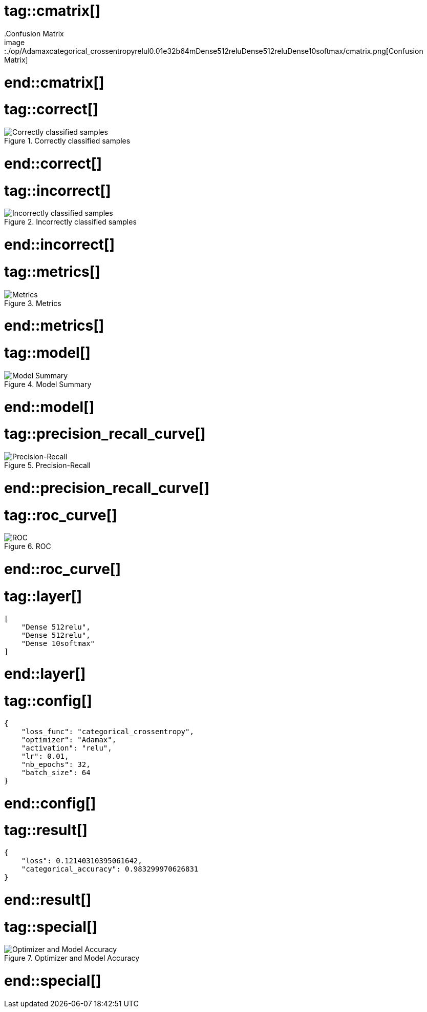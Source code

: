 # tag::cmatrix[]
.Confusion Matrix
image::./op/Adamaxcategorical_crossentropyrelul0.01e32b64mDense512reluDense512reluDense10softmax/cmatrix.png[Confusion Matrix]
# end::cmatrix[]

# tag::correct[]
.Correctly classified samples
image::./op/Adamaxcategorical_crossentropyrelul0.01e32b64mDense512reluDense512reluDense10softmax/correct.png[Correctly classified samples]
# end::correct[]

# tag::incorrect[]
.Incorrectly classified samples
image::./op/Adamaxcategorical_crossentropyrelul0.01e32b64mDense512reluDense512reluDense10softmax/incorrect.png[Incorrectly classified samples]
# end::incorrect[]

# tag::metrics[]
.Metrics
image::./op/Adamaxcategorical_crossentropyrelul0.01e32b64mDense512reluDense512reluDense10softmax/metrics.png[Metrics]
# end::metrics[]

# tag::model[]
.Model Summary
image::./op/Adamaxcategorical_crossentropyrelul0.01e32b64mDense512reluDense512reluDense10softmax/model.png[Model Summary]
# end::model[]

# tag::precision_recall_curve[]
.Precision-Recall
image::./op/Adamaxcategorical_crossentropyrelul0.01e32b64mDense512reluDense512reluDense10softmax/precision_recall_curve.png[Precision-Recall]
# end::precision_recall_curve[]

# tag::roc_curve[]
.ROC
image::./op/Adamaxcategorical_crossentropyrelul0.01e32b64mDense512reluDense512reluDense10softmax/roc_curve.png[ROC]
# end::roc_curve[]

# tag::layer[]
[source, json]
----
[
    "Dense 512relu",
    "Dense 512relu",
    "Dense 10softmax"
]
----
# end::layer[]

# tag::config[]
[source, json]
----
{
    "loss_func": "categorical_crossentropy",
    "optimizer": "Adamax",
    "activation": "relu",
    "lr": 0.01,
    "nb_epochs": 32,
    "batch_size": 64
}
----
# end::config[]

# tag::result[]
[source, json]
----
{
    "loss": 0.12140310395061642,
    "categorical_accuracy": 0.983299970626831
}
----
# end::result[]

# tag::special[]
.Optimizer and Model Accuracy
image::./op/Adamaxcategorical_crossentropyrelul0.01e32b64mDense512reluDense512reluDense10softmax/special.png[Optimizer and Model Accuracy]
# end::special[]

